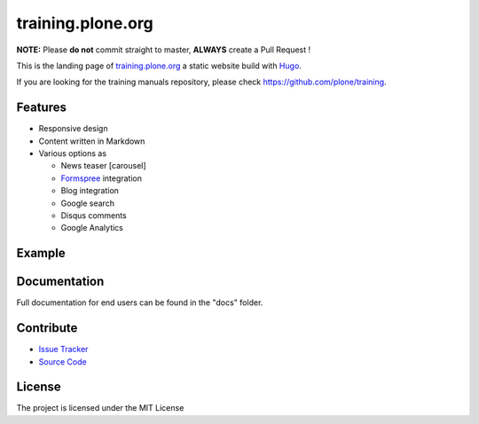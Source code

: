 training.plone.org
==================

**NOTE:** Please **do not** commit straight to master, **ALWAYS** create a Pull Request !

This is the landing page of `training.plone.org <https://training.plone.org>`_ a static website build with `Hugo <https://gohugo.io/>`_.

If you are looking for the training manuals repository, please check https://github.com/plone/training.

Features
--------

- Responsive design
- Content written in Markdown
- Various options as

  - News teaser [carousel]
  - `Formspree <https://formspree.io/>`_ integration
  - Blog integration
  - Google search
  - Disqus comments
  - Google Analytics

Example
-------

.. image:: docs/_static/screen-tpo.png
   :alt: Screen-shot of theme

Documentation
-------------

Full documentation for end users can be found in the "docs" folder.

Contribute
----------

- `Issue Tracker <https://github.com/plone/training.plone.org/issues>`_
- `Source Code <https://github.com/plone/training.plone.org>`_

License
-------

The project is licensed under the MIT License
